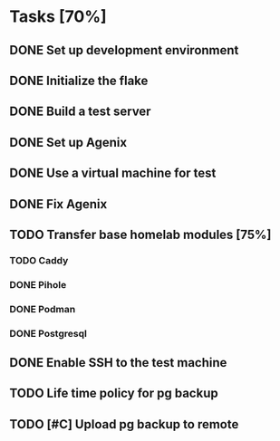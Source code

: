 * Tasks [70%]
** DONE Set up development environment
CLOSED: [2025-10-23 Thu 08:11]
:LOGBOOK:
- State "DONE"       from "TODO"       [2025-10-23 Thu 08:11]
- State "TODO"       from              [2025-10-23 Thu 07:28]
:END:
** DONE Initialize the flake
CLOSED: [2025-10-23 Thu 08:16]
:LOGBOOK:
- State "DONE"       from "TODO"       [2025-10-23 Thu 08:16]
- State "TODO"       from              [2025-10-23 Thu 07:28]
:END:
** DONE Build a test server
CLOSED: [2025-10-23 Thu 08:20]
:LOGBOOK:
- State "DONE"       from "TODO"       [2025-10-23 Thu 08:20]
- State "TODO"       from              [2025-10-23 Thu 07:50]
:END:
** DONE Set up Agenix
CLOSED: [2025-10-23 Thu 08:27]
:LOGBOOK:
- State "DONE"       from "TODO"       [2025-10-23 Thu 08:27]
- State "TODO"       from              [2025-10-23 Thu 07:26]
:END:
** DONE Use a virtual machine for test
CLOSED: [2025-10-25 Sat 08:15]
:LOGBOOK:
- State "DONE"       from "TODO"       [2025-10-25 Sat 08:15]
- State "TODO"       from              [2025-10-25 Sat 07:42]
:END:
** DONE Fix Agenix
CLOSED: [2025-10-25 Sat 09:14]
:LOGBOOK:
- State "DONE"       from "TODO"       [2025-10-25 Sat 09:14]
:END:
** TODO Transfer base homelab modules [75%]
:LOGBOOK:
- State "TODO"       from              [2025-10-23 Thu 07:27]
:END:
*** TODO Caddy
:LOGBOOK:
- State "TODO"       from "DONE"       [2025-10-25 Sat 09:27]
- State "DONE"       from "TODO"       [2025-10-23 Thu 08:48]
- State "TODO"       from              [2025-10-23 Thu 07:28]
:END:
*** DONE Pihole
CLOSED: [2025-10-23 Thu 08:49]
:LOGBOOK:
- State "DONE"       from "TODO"       [2025-10-23 Thu 08:49]
- State "TODO"       from              [2025-10-23 Thu 07:28]
:END:
*** DONE Podman
CLOSED: [2025-10-25 Sat 09:16]
:LOGBOOK:
- State "DONE"       from "TODO"       [2025-10-25 Sat 09:16]
- State "TODO"       from              [2025-10-23 Thu 07:29]
:END:
*** DONE Postgresql
CLOSED: [2025-10-25 Sat 09:29]
:LOGBOOK:
- State "DONE"       from "TODO"       [2025-10-25 Sat 09:29]
- State "TODO"       from              [2025-10-23 Thu 07:29]
:END:
** DONE Enable SSH to the test machine
CLOSED: [2025-10-25 Sat 09:17]
:LOGBOOK:
- State "DONE"       from "TODO"       [2025-10-25 Sat 09:17]
- State "TODO"       from              [2025-10-25 Sat 08:15]
:END:
** TODO Life time policy for pg backup
:LOGBOOK:
- State "TODO"       from              [2025-10-25 Sat 09:28]
:END:
** TODO [#C] Upload pg backup to remote
:LOGBOOK:
- State "TODO"       from              [2025-10-25 Sat 09:28]
:END:
